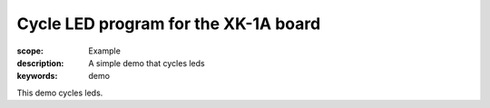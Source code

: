 Cycle LED program for the XK-1A board
========================================

:scope: Example
:description: A simple demo that cycles leds
:keywords: demo

This demo cycles leds.
